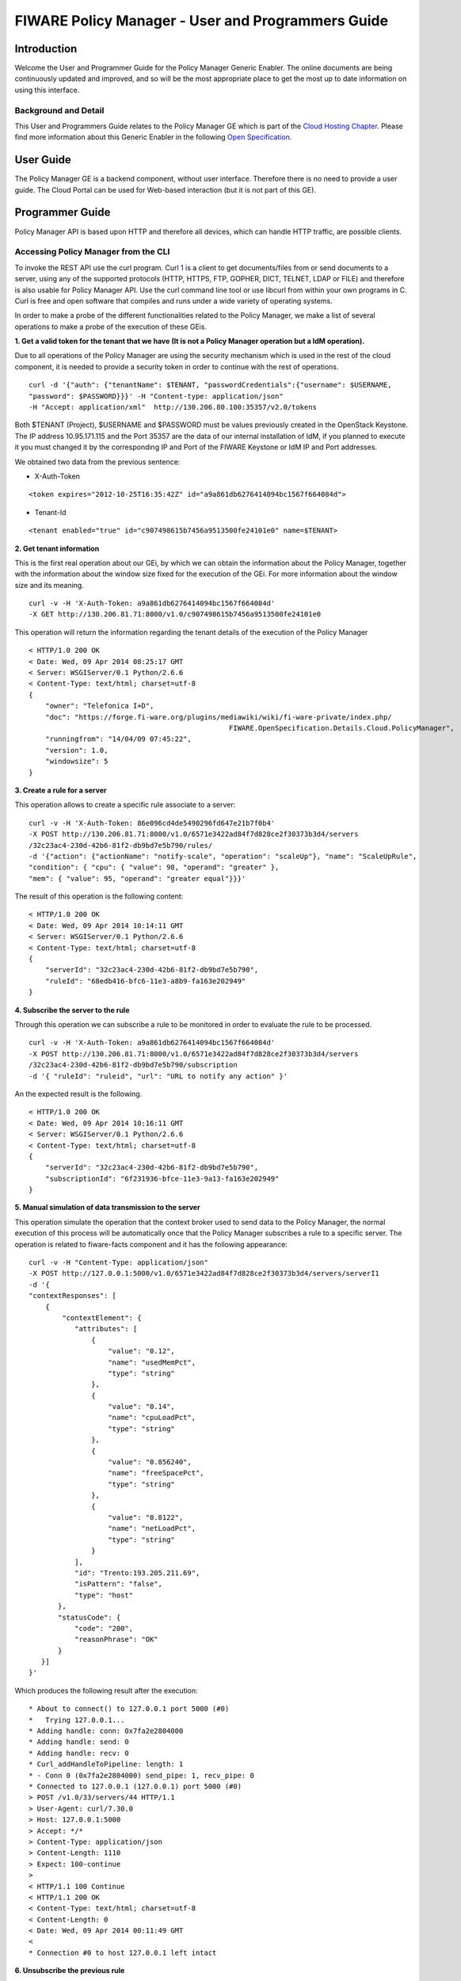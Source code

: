 FIWARE Policy Manager - User and Programmers Guide
__________________________________________________


Introduction
============

Welcome the User and Programmer Guide for the Policy Manager Generic
Enabler. The online documents are being continuously updated and
improved, and so will be the most appropriate place to get the most up
to date information on using this interface.

Background and Detail
---------------------

This User and Programmers Guide relates to the Policy Manager GE which
is part of the `Cloud Hosting Chapter <Cloud_Hosting_Architecture>`__.
Please find more information about this Generic Enabler in the following
`Open Specification <FIWARE.OpenSpecification.Cloud.PolicyManager>`__.

User Guide
==========

The Policy Manager GE is a backend component, without user interface.
Therefore there is no need to provide a user guide. The Cloud Portal can
be used for Web-based interaction (but it is not part of this GE).

Programmer Guide
================

Policy Manager API is based upon HTTP and therefore all devices, which
can handle HTTP traffic, are possible clients.

Accessing Policy Manager from the CLI
-------------------------------------

To invoke the REST API use the curl program. Curl
`1 <http://curl.haxx.se/>`__ is a client to get documents/files from or
send documents to a server, using any of the supported protocols (HTTP,
HTTPS, FTP, GOPHER, DICT, TELNET, LDAP or FILE) and therefore is also
usable for Policy Manager API. Use the curl command line tool or use
libcurl from within your own programs in C. Curl is free and open
software that compiles and runs under a wide variety of operating
systems.

In order to make a probe of the different functionalities related to the
Policy Manager, we make a list of several operations to make a probe of
the execution of these GEis.

**1. Get a valid token for the tenant that we have (It is not a Policy
Manager operation but a IdM operation).**

Due to all operations of the Policy Manager are using the security
mechanism which is used in the rest of the cloud component, it is needed
to provide a security token in order to continue with the rest of
operations.

::

    curl -d '{"auth": {"tenantName": $TENANT, "passwordCredentials":{"username": $USERNAME,
    "password": $PASSWORD}}}' -H "Content-type: application/json"
    -H "Accept: application/xml"  http://130.206.80.100:35357/v2.0/tokens

Both $TENANT (Project), $USERNAME and $PASSWORD must be values
previously created in the OpenStack Keystone. The IP address
10.95.171.115 and the Port 35357 are the data of our internal
installation of IdM, if you planned to execute it you must changed it by
the corresponding IP and Port of the FIWARE Keystone or IdM IP and Port
addresses.

We obtained two data from the previous sentence:

-  X-Auth-Token

::

    <token expires="2012-10-25T16:35:42Z" id="a9a861db6276414094bc1567f664084d">

-  Tenant-Id

::

    <tenant enabled="true" id="c907498615b7456a9513500fe24101e0" name=$TENANT>

**2. Get tenant information**

This is the first real operation about our GEi, by which we can obtain
the information about the Policy Manager, together with the information
about the window size fixed for the execution of the GEi. For more
information about the window size and its meaning.

::

    curl -v -H 'X-Auth-Token: a9a861db6276414094bc1567f664084d'
    -X GET http://130.206.81.71:8000/v1.0/c907498615b7456a9513500fe24101e0

This operation will return the information regarding the tenant details
of the execution of the Policy Manager

::

    < HTTP/1.0 200 OK
    < Date: Wed, 09 Apr 2014 08:25:17 GMT
    < Server: WSGIServer/0.1 Python/2.6.6
    < Content-Type: text/html; charset=utf-8
    {
        "owner": "Telefonica I+D", 
        "doc": "https://forge.fi-ware.org/plugins/mediawiki/wiki/fi-ware-private/index.php/
                                                    FIWARE.OpenSpecification.Details.Cloud.PolicyManager",
        "runningfrom": "14/04/09 07:45:22", 
        "version": 1.0, 
        "windowsize": 5
    }

**3. Create a rule for a server**

This operation allows to create a specific rule associate to a server:

::

    curl -v -H 'X-Auth-Token: 86e096cd4de5490296fd647e21b7f0b4'
    -X POST http://130.206.81.71:8000/v1.0/6571e3422ad84f7d828ce2f30373b3d4/servers
    /32c23ac4-230d-42b6-81f2-db9bd7e5b790/rules/
    -d '{"action": {"actionName": "notify-scale", "operation": "scaleUp"}, "name": "ScaleUpRule",
    "condition": { "cpu": { "value": 98, "operand": "greater" },
    "mem": { "value": 95, "operand": "greater equal"}}}'

The result of this operation is the following content:

::

    < HTTP/1.0 200 OK
    < Date: Wed, 09 Apr 2014 10:14:11 GMT
    < Server: WSGIServer/0.1 Python/2.6.6
    < Content-Type: text/html; charset=utf-8
    {
        "serverId": "32c23ac4-230d-42b6-81f2-db9bd7e5b790", 
        "ruleId": "68edb416-bfc6-11e3-a8b9-fa163e202949"
    }

**4. Subscribe the server to the rule**

Through this operation we can subscribe a rule to be monitored in order
to evaluate the rule to be processed.

::

    curl -v -H 'X-Auth-Token: a9a861db6276414094bc1567f664084d'
    -X POST http://130.206.81.71:8000/v1.0/6571e3422ad84f7d828ce2f30373b3d4/servers
    /32c23ac4-230d-42b6-81f2-db9bd7e5b790/subscription
    -d '{ "ruleId": "ruleid", "url": "URL to notify any action" }'

An the expected result is the following.

::

    < HTTP/1.0 200 OK
    < Date: Wed, 09 Apr 2014 10:16:11 GMT
    < Server: WSGIServer/0.1 Python/2.6.6
    < Content-Type: text/html; charset=utf-8
    {
        "serverId": "32c23ac4-230d-42b6-81f2-db9bd7e5b790", 
        "subscriptionId": "6f231936-bfce-11e3-9a13-fa163e202949"
    }

**5. Manual simulation of data transmission to the server**

This operation simulate the operation that the context broker used to
send data to the Policy Manager, the normal execution of this process
will be automatically once that the Policy Manager subscribes a rule to
a specific server. The operation is related to fiware-facts component and
it has the following appearance:

::

    curl -v -H "Content-Type: application/json"
    -X POST http://127.0.0.1:5000/v1.0/6571e3422ad84f7d828ce2f30373b3d4/servers/serverI1
    -d '{
    "contextResponses": [
        {
            "contextElement": {
               "attributes": [
                   {
                       "value": "0.12",
                       "name": "usedMemPct",
                       "type": "string"
                   },
                   {
                       "value": "0.14",
                       "name": "cpuLoadPct",
                       "type": "string"
                   },
                   {
                       "value": "0.856240",
                       "name": "freeSpacePct",
                       "type": "string"
                   },
                   {
                       "value": "0.8122",
                       "name": "netLoadPct",
                       "type": "string"
                   }
               ],
               "id": "Trento:193.205.211.69",
               "isPattern": "false",
               "type": "host"
           },
           "statusCode": {
               "code": "200",
               "reasonPhrase": "OK"
           }
       }]
    }'

Which produces the following result after the execution:

::

    * About to connect() to 127.0.0.1 port 5000 (#0)
    *   Trying 127.0.0.1...
    * Adding handle: conn: 0x7fa2e2804000
    * Adding handle: send: 0
    * Adding handle: recv: 0
    * Curl_addHandleToPipeline: length: 1
    * - Conn 0 (0x7fa2e2804000) send_pipe: 1, recv_pipe: 0
    * Connected to 127.0.0.1 (127.0.0.1) port 5000 (#0)
    > POST /v1.0/33/servers/44 HTTP/1.1
    > User-Agent: curl/7.30.0
    > Host: 127.0.0.1:5000
    > Accept: */*
    > Content-Type: application/json
    > Content-Length: 1110
    > Expect: 100-continue
    > 
    < HTTP/1.1 100 Continue
    < HTTP/1.1 200 OK
    < Content-Type: text/html; charset=utf-8
    < Content-Length: 0
    < Date: Wed, 09 Apr 2014 00:11:49 GMT
    < 
    * Connection #0 to host 127.0.0.1 left intact

**6. Unsubscribe the previous rule**

In order to stop the process to evaluate rules, it is needed to
unsubscribe the activated rule. We can do it with the following
operation:

::

    curl -v -H 'X-Auth-Token: a9a861db6276414094bc1567f664084d'
    -X DELETE http://130.206.81.71:8000/v1.0/6571e3422ad84f7d828ce2f30373b3d4/servers
    /serverI1/subscription/SubscriptionId

::

    < HTTP/1.0 200 OK
    < Date: Wed, 09 Apr 2014 10:16:59 GMT
    < Server: WSGIServer/0.1 Python/2.6.6
    < Content-Type: text/html; charset=utf-8

Accessing Policy Manager from a Browser
---------------------------------------

To send http commands to Policy Manager using browser, use:

-  Chrome browser
   `2 <http://www.google.es/chrome?platform=linux&hl=en-GB>`__ with the
   Simple REST Client plugin
   `3 <https://chrome.google.com/webstore/detail/fhjcajmcbmldlhcimfajhfbgofnpcjmb>`__
-  Firefox RESTClient add-ons
   `4 <https://addons.mozilla.org/en-US/firefox/addon/restclient/>`__.

